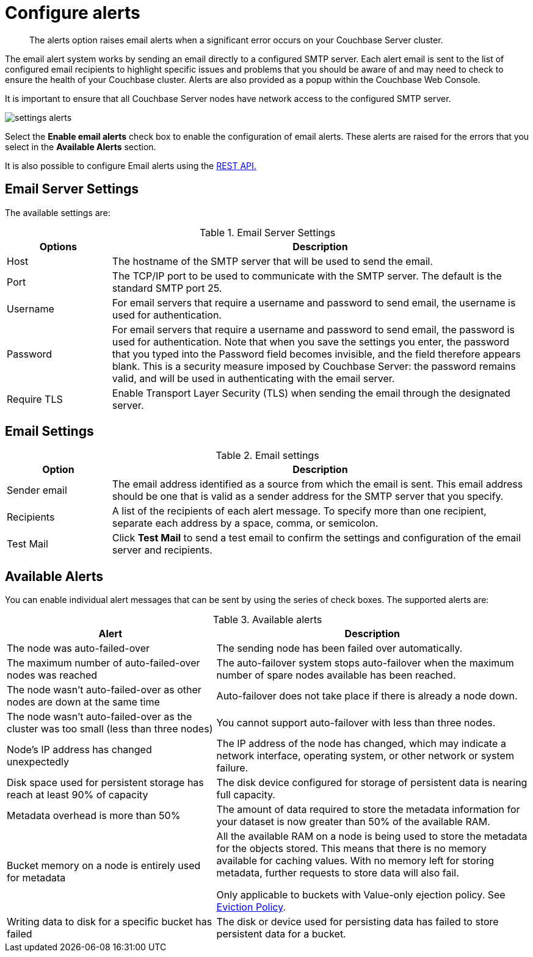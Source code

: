 = Configure alerts

[abstract]
The alerts option raises email alerts when a significant error occurs on your Couchbase Server cluster.

The email alert system works by sending an email directly to a configured SMTP server.
Each alert email is sent to the list of configured email recipients to highlight specific issues and problems that you should be aware of and may need to check to ensure the health of your Couchbase cluster.
Alerts are also provided as a popup within the Couchbase Web Console.

It is important to ensure that all Couchbase Server nodes have network access to the configured SMTP server.

image::admin/settings-alerts.png[,align=left]

Select the [.ui]*Enable email alerts* check box to enable the configuration of email alerts.
These alerts are raised for the errors that you select in the [.ui]*Available Alerts* section.

It is also possible to configure Email alerts using the xref:rest-api:rest-cluster-email-notifications.adoc[REST API.]

== Email Server Settings

The available settings are:

.Email Server Settings
[#table_server,cols="1,4"]
|===
| Options | Description

| Host
| The hostname of the SMTP server that will be used to send the email.

| Port
| The TCP/IP port to be used to communicate with the SMTP server.
The default is the standard SMTP port 25.

| Username
| For email servers that require a username and password to send email, the username is used for authentication.

| Password
| For email servers that require a username and password to send email, the password is used for authentication.
Note that when you save the settings you enter, the password that you typed into the Password field becomes invisible, and the field therefore appears blank.
This is a security measure imposed by Couchbase Server: the password remains valid, and will be used in authenticating with the email server.

| Require TLS
| Enable Transport Layer Security (TLS) when sending the email through the designated server.
|===

== Email Settings

.Email settings
[#table_email_settings,cols="1,4"]
|===
| Option | Description

| Sender email
| The email address identified as a source from which the email is sent.
This email address should be one that is valid as a sender address for the SMTP server that you specify.

| Recipients
| A list of the recipients of each alert message.
To specify more than one recipient, separate each address by a space, comma, or semicolon.

| Test Mail
| Click [.ui]*Test Mail* to send a test email to confirm the settings and configuration of the email server and recipients.
|===

== Available Alerts

You can enable individual alert messages that can be sent by using the series of check boxes.
The supported alerts are:

.Available alerts
[#table_alerts,cols="2,3"]
|===
| Alert | Description

| The node was auto-failed-over
| The sending node has been failed over automatically.

| The maximum number of auto-failed-over nodes was reached
| The auto-failover system stops auto-failover when the maximum number of spare nodes available has been reached.

| The node wasn't auto-failed-over as other nodes are down at the same time
| Auto-failover does not take place if there is already a node down.

| The node wasn't auto-failed-over as the cluster was too small (less than three nodes)
| You cannot support auto-failover with less than three nodes.

| Node's IP address has changed unexpectedly
| The IP address of the node has changed, which may indicate a network interface, operating system, or other network or system failure.

| Disk space used for persistent storage has reach at least 90% of capacity
| The disk device configured for storage of persistent data is nearing full capacity.

| Metadata overhead is more than 50%
| The amount of data required to store the metadata information for your dataset is now greater than 50% of the available RAM.

| Bucket memory on a node is entirely used for metadata
| All the available RAM on a node is being used to store the metadata for the objects stored.
This means that there is no memory available for caching values.
With no memory left for storing metadata, further requests to store data will also fail.

Only applicable to buckets with Value-only ejection policy.
See xref:architecture:db-engine-architecture.adoc[Eviction Policy].

| Writing data to disk for a specific bucket has failed
| The disk or device used for persisting data has failed to store persistent data for a bucket.
|===
